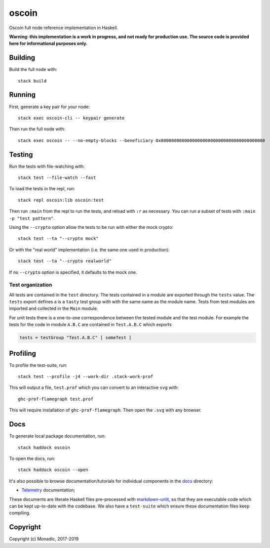 oscoin
======
Oscoin full node reference implementation in Haskell.

**Warning: this implementation is a work in progress, and not ready for
production use. The source code is provided here for informational purposes
only.**

Building
--------
Build the full node with::

   stack build

Running
-------
First, generate a key pair for your node::

   stack exec oscoin-cli -- keypair generate

Then run the full node with::

   stack exec oscoin -- --no-empty-blocks --beneficiary 0x0000000000000000000000000000000000000000

Testing
-------
Run the tests with file-watching with::

  stack test --file-watch --fast

To load the tests in the repl, run::

  stack repl oscoin:lib oscoin:test

Then run ``:main`` from the repl to run the tests, and reload with ``:r`` as
necessary. You can run a subset of tests with ``:main -p "test
pattern"``.

Using the ``--crypto`` option allow the tests to be run with either the
mock crypto::

  stack test --ta "--crypto mock"

Or with the "real world" implementation (i.e. the same one used in production)::

  stack test --ta "--crypto realworld"

If no ``--crypto`` option is specified, it defaults to the mock one.

Test organization
~~~~~~~~~~~~~~~~~

All tests are contained in the ``test`` directory. The tests contained
in a module are exported through the ``tests`` value. The ``tests``
export defines a is a ``tasty`` test group with with the same name as
the module name. Tests from test modules are imported and collected in
the ``Main`` module.

For unit tests there is a one-to-one correspondence between the tested
module and the test module. For example the tests for the code in
module ``A.B.C`` are contained in ``Test.A.B.C`` which exports

.. code-block:: haskell

   tests = testGroup "Test.A.B.C" [ someTest ]

Profiling
---------
To profile the test-suite, run::

  stack test --profile -j4 --work-dir .stack-work-prof

This will output a file, ``test.prof`` which you can convert to an interactive
``svg`` with::

  ghc-prof-flamegraph test.prof

This will require installation of ``ghc-prof-flamegraph``. Then open the ``.svg``
with any browser.

Docs
----
To generate local package documentation, run::

  stack haddock oscoin

To open the docs, run::

  stack haddock oscoin --open

It's also possible to browse documentation/tutorials for individual components
in the `docs <./docs>`_ directory:

- `Telemetry <./docs/telemetry.md>`_ documentation;

These documents are literate Haskell files pre-processed with
`markdown-unlit <https://github.com/sol/markdown-unlit>`_, so that they are
executable code which can be kept up-to-date with the codebase. We also have
a ``test-suite`` which ensure these documentation files keep compiling.

Copyright
---------
Copyright (c) Monadic, 2017-2019
